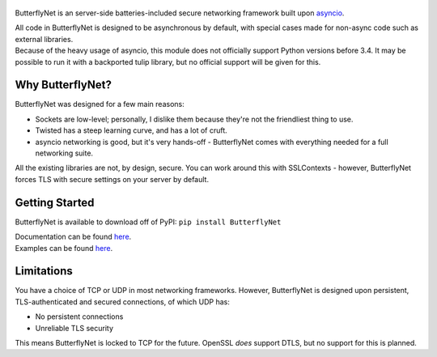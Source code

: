 .. figure:: https://butterflynet.veriny.tf/bnet.png
   :alt: ButterflyNet - Drawn by Tudor Iacobescu

|Build Status| |PyPI version|
|https://img.shields.io/pypi/l/ButterflyNet.svg|
|https://img.shields.io/pypi/dw/ButterflyNet.svg|

ButterflyNet is an server-side batteries-included secure networking
framework built upon
`asyncio <https://docs.python.org/3/library/asyncio.html>`__.

| All code in ButterflyNet is designed to be asynchronous by default,
  with special cases made for non-async code such as external libraries.
| Because of the heavy usage of asyncio, this module does not officially
  support Python versions before 3.4. It may be possible to run it with
  a backported tulip library, but no official support will be given for
  this.

Why ButterflyNet?
~~~~~~~~~~~~~~~~~

ButterflyNet was designed for a few main reasons:

-  Sockets are low-level; personally, I dislike them because they're not
   the friendliest thing to use.
-  Twisted has a steep learning curve, and has a lot of cruft.
-  asyncio networking is good, but it's very hands-off - ButterflyNet
   comes with everything needed for a full networking suite.

All the existing libraries are not, by design, secure. You can work
around this with SSLContexts - however, ButterflyNet forces TLS with
secure settings on your server by default.

Getting Started
~~~~~~~~~~~~~~~

ButterflyNet is available to download off of PyPI:
``pip install ButterflyNet``

| Documentation can be found `here <https://butterflynet.veriny.tf>`__.
| Examples can be found `here </examples>`__.

Limitations
~~~~~~~~~~~

You have a choice of TCP or UDP in most networking frameworks. However,
ButterflyNet is designed upon persistent, TLS-authenticated and secured
connections, of which UDP has:

-  No persistent connections
-  Unreliable TLS security

This means ButterflyNet is locked to TCP for the future. OpenSSL *does*
support DTLS, but no support for this is planned.

.. |Build Status| image:: https://img.shields.io/circleci/project/SunDwarf/ButterflyNet.svg
   :target: https://circleci.com/gh/SunDwarf/ConfigMaster/
.. |PyPI version| image:: https://img.shields.io/pypi/v/ButterflyNet.svg
   :target: https://pypi.python.org/pypi/ButterflyNet/
.. |https://img.shields.io/pypi/l/ButterflyNet.svg| image:: https://img.shields.io/pypi/l/ButterflyNet.svg
.. |https://img.shields.io/pypi/dw/ButterflyNet.svg| image:: https://img.shields.io/pypi/dw/ButterflyNet.svg
